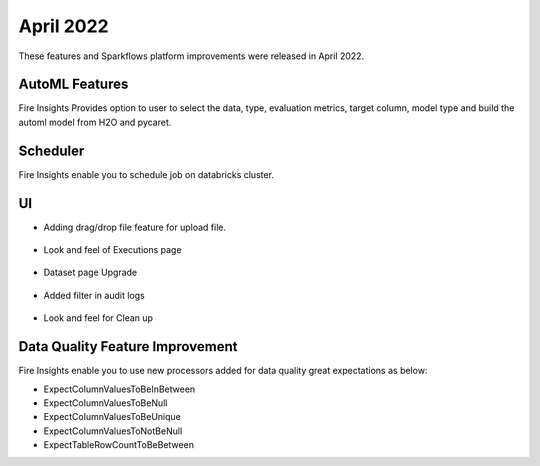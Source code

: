 April 2022
==========

These features and Sparkflows platform improvements were released in April 2022.

AutoML Features
+++++++++++++++

Fire Insights Provides option to user to select the data, type, evaluation metrics, target column, model type and build the automl model from H2O and pycaret.

.. figure:: ..//_assets/releases/2022-april/auto-ml.PNG
   :alt: auto-ml
   :width: 70%
   
.. figure:: ..//_assets/releases/2022-april/auto-ml-config.PNG
   :alt: auto-ml
   :width: 70%   

.. figure:: ..//_assets/releases/2022-april/auto-ml_advanced.PNG
   :alt: auto-ml
   :width: 70%

.. figure:: ..//_assets/releases/2022-april/auto-ml-list.PNG
   :alt: auto-ml
   :width: 70%

.. figure:: ..//_assets/releases/2022-april/auto-ml-executions.PNG
   :alt: auto-ml
   :width: 70%

.. figure:: ..//_assets/releases/2022-april/auto-ml-leaderboard.PNG
   :alt: auto-ml
   :width: 70%
 
Scheduler
++++++++++

Fire Insights enable you to schedule job on databricks cluster.

.. figure:: ..//_assets/releases/2022-april/schedule_page.PNG
   :alt: schedule
   :width: 70%
   
.. figure:: ..//_assets/releases/2022-april/schedule.PNG
   :alt: schedule
   :width: 70%
   
.. figure:: ..//_assets/releases/2022-april/schedule_wf.PNG
   :alt: schedule
   :width: 70%
   
.. figure:: ..//_assets/releases/2022-april/scheduled_job.PNG
   :alt: schedule
   :width: 70%   


UI
++++++

- Adding drag/drop file feature for upload file.

.. figure:: ..//_assets/releases/2022-april/upload.PNG
   :alt: auto-ml
   :width: 70%
   
- Look and feel of Executions page

.. figure:: ..//_assets/releases/2022-april/executions.PNG
   :alt: auto-ml
   :width: 70%

- Dataset page Upgrade

.. figure:: ..//_assets/releases/2022-april/dataset.PNG
   :alt: auto-ml
   :width: 70%

- Added filter in audit logs

.. figure:: ..//_assets/releases/2022-april/audit.PNG
   :alt: audit
   :width: 70%

- Look and feel for Clean up

.. figure:: ..//_assets/releases/2022-april/clean-up.PNG
   :alt: audit
   :width: 70%

Data Quality Feature Improvement
+++++++++++

Fire Insights enable you to use new processors added for data quality great expectations as below:

- ExpectColumnValuesToBeInBetween
- ExpectColumnValuesToBeNull
- ExpectColumnValuesToBeUnique
- ExpectColumnValuesToNotBeNull
- ExpectTableRowCountToBeBetween

